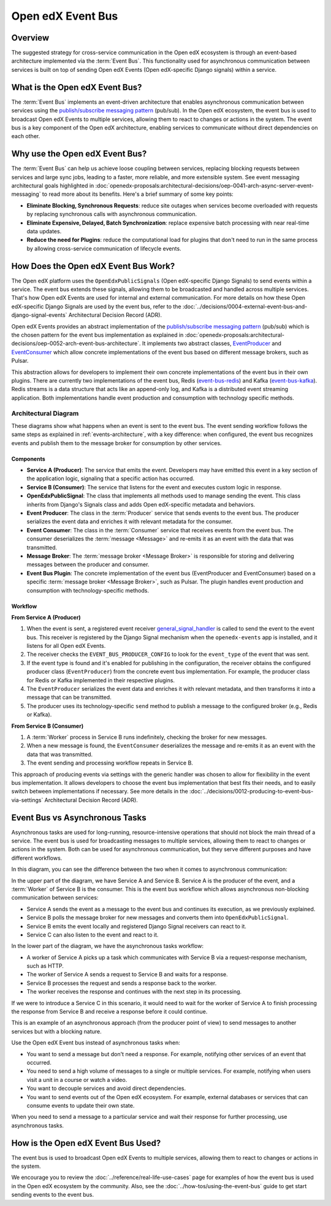 Open edX Event Bus
==================

Overview
--------

The suggested strategy for cross-service communication in the Open edX ecosystem is through an event-based architecture implemented via the :term:`Event Bus`. This functionality used for asynchronous communication between services is built on top of sending Open edX Events (Open edX-specific Django signals) within a service.

What is the Open edX Event Bus?
-------------------------------

The :term:`Event Bus` implements an event-driven architecture that enables asynchronous communication between services using the `publish/subscribe messaging pattern`_ (pub/sub). In the Open edX ecosystem, the event bus is used to broadcast Open edX Events to multiple services, allowing them to react to changes or actions in the system. The event bus is a key component of the Open edX architecture, enabling services to communicate without direct dependencies on each other.

.. image:: ../_images/event-bus-overview.png
   :alt: Open edX Event Bus Overview
   :align: center

Why use the Open edX Event Bus?
-------------------------------

The :term:`Event Bus` can help us achieve loose coupling between services, replacing blocking requests between services and large sync jobs, leading to a faster, more reliable, and more extensible system. See event messaging architectural goals highlighted in :doc:`openedx-proposals:architectural-decisions/oep-0041-arch-async-server-event-messaging` to read more about its benefits. Here's a brief summary of some key points:

* **Eliminate Blocking, Synchronous Requests**: reduce site outages when services become overloaded with requests by replacing synchronous calls with asynchronous communication.
* **Eliminate Expensive, Delayed, Batch Synchronization**: replace expensive batch processing with near real-time data updates.
* **Reduce the need for Plugins**: reduce the computational load for plugins that don't need to run in the same process by allowing cross-service communication of lifecycle events.

How Does the Open edX Event Bus Work?
-------------------------------------

The Open edX platform uses the ``OpenEdxPublicSignals`` (Open edX-specific Django Signals) to send events within a service. The event bus extends these signals, allowing them to be broadcasted and handled across multiple services. That's how Open edX Events are used for internal and external communication. For more details on how these Open edX-specific Django Signals are used by the event bus, refer to the :doc:`../decisions/0004-external-event-bus-and-django-signal-events` Architectural Decision Record (ADR).

Open edX Events provides an abstract implementation of the `publish/subscribe messaging pattern`_ (pub/sub) which is the chosen pattern for the event bus implementation as explained in :doc:`openedx-proposals:architectural-decisions/oep-0052-arch-event-bus-architecture`. It implements two abstract classes, `EventProducer`_ and `EventConsumer`_ which allow concrete implementations of the event bus based on different message brokers, such as Pulsar.

This abstraction allows for developers to implement their own concrete implementations of the event bus in their own plugins. There are currently two implementations of the event bus, Redis (`event-bus-redis`_) and Kafka (`event-bus-kafka`_). Redis streams is a data structure that acts like an append-only log, and Kafka is a distributed event streaming application. Both implementations handle event production and consumption with technology specific methods.

Architectural Diagram
*********************

These diagrams show what happens when an event is sent to the event bus. The event sending workflow follows the same steps as explained in :ref:`events-architecture`, with a key difference: when configured, the event bus recognizes events and publish them to the message broker for consumption by other services.

Components
~~~~~~~~~~

* **Service A (Producer)**: The service that emits the event. Developers may have emitted this event in a key section of the application logic, signaling that a specific action has occurred.
* **Service B (Consumer)**: The service that listens for the event and executes custom logic in response.
* **OpenEdxPublicSignal**: The class that implements all methods used to manage sending the event. This class inherits from Django's Signals class and adds Open edX-specific metadata and behaviors.
* **Event Producer**: The class in the :term:`Producer` service that sends events to the event bus. The producer serializes the event data and enriches it with relevant metadata for the consumer.
* **Event Consumer**: The class in the :term:`Consumer` service that receives events from the event bus. The consumer deserializes the :term:`message <Message>` and re-emits it as an event with the data that was transmitted.
* **Message Broker**: The :term:`message broker <Message Broker>` is responsible for storing and delivering messages between the producer and consumer.
* **Event Bus Plugin**: The concrete implementation of the event bus (EventProducer and EventConsumer) based on a specific :term:`message broker <Message Broker>`, such as Pulsar. The plugin handles event production and consumption with technology-specific methods.

Workflow
~~~~~~~~

.. image:: ../_images/event-bus-workflow-service-a.png
   :alt: Open edX Event Bus Workflow (Service A)
   :align: center

**From Service A (Producer)**

1. When the event is sent, a registered event receiver `general_signal_handler`_ is called to send the event to the event bus. This receiver is registered by the Django Signal mechanism when the ``openedx-events`` app is installed, and it listens for all Open edX Events.
2. The receiver checks the ``EVENT_BUS_PRODUCER_CONFIG`` to look for the ``event_type`` of the event that was sent.
3. If the event type is found and it's enabled for publishing in the configuration, the receiver obtains the configured producer class (``EventProducer``) from the concrete event bus implementation. For example, the producer class for Redis or Kafka implemented in their respective plugins.
4. The ``EventProducer`` serializes the event data and enriches it with relevant metadata, and then transforms it into a message that can be transmitted.
5. The producer uses its technology-specific ``send`` method to publish a message to the configured broker (e.g., Redis or Kafka).

.. image:: ../_images/event-bus-workflow-service-b.png
   :alt: Open edX Event Bus Workflow (Service B)
   :align: center

**From Service B (Consumer)**

1. A :term:`Worker` process in Service B runs indefinitely, checking the broker for new messages.
2. When a new message is found, the ``EventConsumer`` deserializes the message and re-emits it as an event with the data that was transmitted.
3. The event sending and processing workflow repeats in Service B.

This approach of producing events via settings with the generic handler was chosen to allow for flexibility in the event bus implementation. It allows developers to choose the event bus implementation that best fits their needs, and to easily switch between implementations if necessary. See more details in the :doc:`../decisions/0012-producing-to-event-bus-via-settings` Architectural Decision Record (ADR).

Event Bus vs Asynchronous Tasks
-------------------------------

Asynchronous tasks are used for long-running, resource-intensive operations that should not block the main thread of a service. The event bus is used for broadcasting messages to multiple services, allowing them to react to changes or actions in the system. Both can be used for asynchronous communication, but they serve different purposes and have different workflows.

In this diagram, you can see the difference between the two when it comes to asynchronous communication:

.. image:: ../_images/event-bus-vs-asynchronous-tasks.png
   :alt: Open edX Event Bus vs Asynchronous Tasks
   :align: center

In the upper part of the diagram, we have Service A and Service B. Service A is the producer of the event, and a :term:`Worker` of Service B is the consumer. This is the event bus workflow which allows asynchronous non-blocking communication between services:

- Service A sends the event as a message to the event bus and continues its execution, as we previously explained.
- Service B polls the message broker for new messages and converts them into ``OpenEdxPublicSignal``.
- Service B emits the event locally and registered Django Signal receivers can react to it.
- Service C can also listen to the event and react to it.

In the lower part of the diagram, we have the asynchronous tasks workflow:

- A worker of Service A picks up a task which communicates with Service B via a request-response mechanism, such as HTTP.
- The worker of Service A sends a request to Service B and waits for a response.
- Service B processes the request and sends a response back to the worker.
- The worker receives the response and continues with the next step in its processing.

If we were to introduce a Service C in this scenario, it would need to wait for the worker of Service A to finish processing the response from Service B and receive a response before it could continue.

This is an example of an asynchronous approach (from the producer point of view) to send messages to another services but with a blocking nature.

Use the Open edX Event bus instead of asynchronous tasks when:

- You want to send a message but don't need a response. For example, notifying other services of an event that occurred.
- You need to send a high volume of messages to a single or multiple services. For example, notifying when users visit a unit in a course or watch a video.
- You want to decouple services and avoid direct dependencies.
- You want to send events out of the Open edX ecosystem. For example, external databases or services that can consume events to update their own state.

When you need to send a message to a particular service and wait their response for further processing, use asynchronous tasks.

How is the Open edX Event Bus Used?
-----------------------------------

The event bus is used to broadcast Open edX Events to multiple services, allowing them to react to changes or actions in the system.

We encourage you to review the :doc:`../reference/real-life-use-cases` page for examples of how the event bus is used in the Open edX ecosystem by the community. Also, see the :doc:`../how-tos/using-the-event-bus` guide to get start sending events to the event bus.

.. _general_signal_handler: https://github.com/openedx/openedx-events/blob/main/openedx_events/apps.py#L16-L44
.. _EventProducer: https://github.com/openedx/openedx-events/blob/main/openedx_events/event_bus/__init__.py#L71-L91
.. _EventConsumer: https://github.com/openedx/openedx-events/blob/main/openedx_events/event_bus/__init__.py#L128-L139
.. _publish/subscribe messaging pattern: https://en.wikipedia.org/wiki/Publish%E2%80%93subscribe_pattern
.. _event-bus-redis: https://github.com/openedx/event-bus-redis/
.. _event-bus-kafka: https://github.com/openedx/event-bus-kafka/
